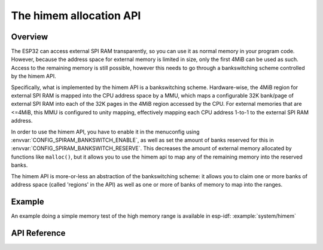 The himem allocation API
========================

Overview
--------

The ESP32 can access external SPI RAM transparently, so you can use it as normal memory in your program code. However, because the address
space for external memory is limited in size, only the first 4MiB can be used as such. Access to the remaining memory is still possible,
however this needs to go through a bankswitching scheme controlled by the himem API.

Specifically, what is implemented by the himem API is a bankswitching scheme. Hardware-wise, the 4MiB region for external SPI RAM is 
mapped into the CPU address space by a MMU, which maps a configurable 32K bank/page of external SPI RAM into each of the 32K pages in the
4MiB region accessed by the CPU. For external memories that are <=4MiB, this MMU is configured to unity mapping, effectively mapping each
CPU address 1-to-1 to the external SPI RAM address.

In order to use the himem API, you have to enable it in the menuconfig using :envvar:`CONFIG_SPIRAM_BANKSWITCH_ENABLE`, as well as set the amount 
of banks reserved for this in :envvar:`CONFIG_SPIRAM_BANKSWITCH_RESERVE`. This decreases
the amount of external memory allocated by functions like ``malloc()``, but it allows you to use the himem api to map any of the remaining memory
into the reserved banks.

The himem API is more-or-less an abstraction of the bankswitching scheme: it allows you to claim one or more banks of address space
(called 'regions' in the API) as well as one or more of banks of memory to map into the ranges.

Example
-------

An example doing a simple memory test of the high memory range is available in esp-idf: :example:`system/himem`


API Reference
-------------

.. include-build-file:: inc/esp_himem.inc
